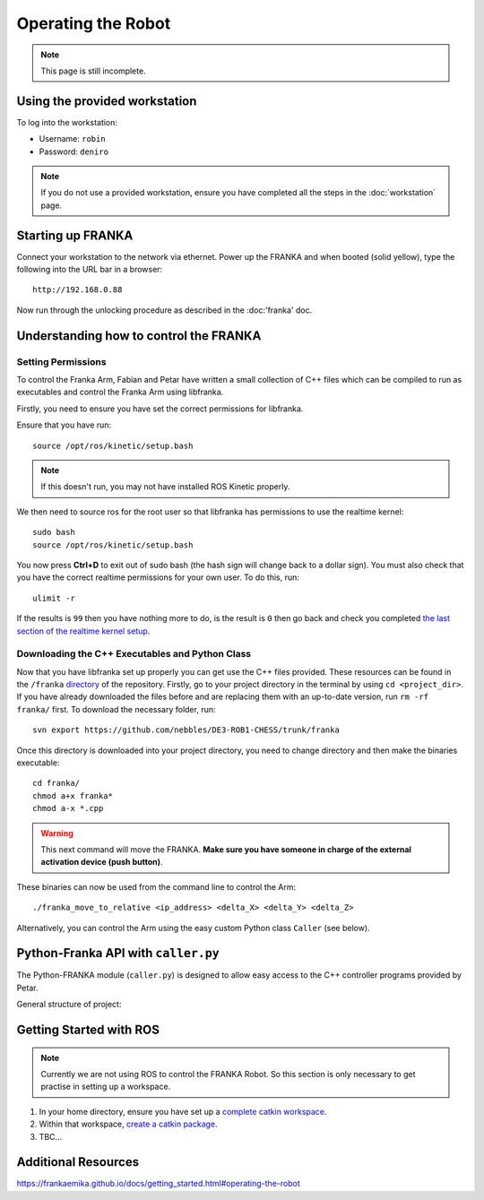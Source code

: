 *******************
Operating the Robot
*******************

.. note::
  This page is still incomplete.

Using the provided workstation
==============================

To log into the workstation:

* Username: ``robin``
* Password: ``deniro``

.. note::
  If you do not use a provided workstation, ensure you have completed all the steps in the :doc:`workstation` page.

Starting up FRANKA
==================

Connect your workstation to the network via ethernet. Power up the FRANKA and when booted (solid yellow), type the following into the URL bar in a browser::

  http://192.168.0.88

Now run through the unlocking procedure as described in the :doc:'franka' doc.

Understanding how to control the FRANKA
=======================================

Setting Permissions
-------------------

To control the Franka Arm, Fabian and Petar have written a small collection of C++ files which can be compiled to run as executables and control the Franka Arm using libfranka.

Firstly, you need to ensure you have set the correct permissions for libfranka.

Ensure that you have run::

  source /opt/ros/kinetic/setup.bash

.. note::
  If this doesn't run, you may not have installed ROS Kinetic properly.

We then need to source ros for the root user so that libfranka has permissions to use the realtime kernel::

  sudo bash
  source /opt/ros/kinetic/setup.bash

You now press **Ctrl+D** to exit out of sudo bash (the hash sign will change back to a dollar sign). You must also check that you have the correct realtime permissions for your own user. To do this, run::

  ulimit -r

If the results is ``99`` then you have nothing more to do, is the result is ``0`` then go back and check you completed `the last section of the realtime kernel setup`_.

.. _`the last section of the realtime kernel setup`: https://frankaemika.github.io/docs/installation.html#allow-a-user-to-set-real-time-permissions-for-its-processes

Downloading the C++ Executables and Python Class
------------------------------------------------

Now that you have libfranka set up properly you can get use the C++ files provided. These resources can be found in the ``/franka`` `directory`_ of the repository. Firstly, go to your project directory in the terminal by using ``cd <project_dir>``. If you have already downloaded the files before and are replacing them with an up-to-date version, run ``rm -rf franka/`` first. To download the necessary folder, run::

  svn export https://github.com/nebbles/DE3-ROB1-CHESS/trunk/franka

.. _`directory`: https://github.com/nebbles/DE3-ROB1-CHESS/tree/master/franka

Once this directory is downloaded into your project directory, you need to change directory and then make the binaries executable::

  cd franka/
  chmod a+x franka*
  chmod a-x *.cpp

.. warning::
  This next command will move the FRANKA. **Make sure you have someone in charge of the external activation device (push button)**.

These binaries can now be used from the command line to control the Arm::

  ./franka_move_to_relative <ip_address> <delta_X> <delta_Y> <delta_Z>

Alternatively, you can control the Arm using the easy custom Python class ``Caller`` (see below).

Python-Franka API with ``caller.py``
====================================

The Python-FRANKA module (``caller.py``) is designed to allow easy access to the C++ controller programs provided by Petar.

.. todo::
  Use of ``caller.py`` will be added here.

General structure of project:


.. Planned method
.. --------------
..
.. The image below describes how we plan to control the Arm using Python. To be able to write a successful Python program, we must first understand how ROS works: how to publish and listen on topics.
..
.. .. figure:: _static/franka_programming_interface.png
..     :align: center
..     :figclass: align-center
..
..     Interfacing Python with FRANKA.


Getting Started with ROS
========================

.. note::
  Currently we are not using ROS to control the FRANKA Robot. So this section is only necessary to get practise in setting up a workspace.

#. In your home directory, ensure you have set up a `complete catkin workspace`_.
#. Within that workspace, `create a catkin package`_.
#. TBC...

.. _`complete catkin workspace`: http://wiki.ros.org/catkin/Tutorials/create_a_workspace
.. _`create a catkin package`: http://wiki.ros.org/ROS/Tutorials/CreatingPackage

Additional Resources
====================

https://frankaemika.github.io/docs/getting_started.html#operating-the-robot
